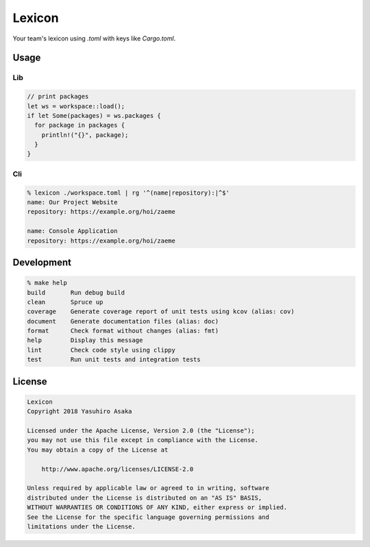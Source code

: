 Lexicon
=======

.. image:: https://gitlab.com/grauwoelfchen/lexicon/badges/master/pipeline.svg
   :target: https://gitlab.com/grauwoelfchen/lexicon/commits/master

.. image:: https://gitlab.com/grauwoelfchen/lexicon/badges/master/coverage.svg
   :target: https://gitlab.com/grauwoelfchen/lexicon/commits/master


Your team's lexicon using `.toml` with keys like `Cargo.toml`.

Usage
-----

Lib
~~~

.. code:: rust

   // print packages
   let ws = workspace::load();
   if let Some(packages) = ws.packages {
     for package in packages {
       println!("{}", package);
     }
   }

Cli
~~~

.. code:: zsh

  % lexicon ./workspace.toml | rg '^(name|repository):|^$'
  name: Our Project Website
  repository: https://example.org/hoi/zaeme

  name: Console Application
  repository: https://example.org/hoi/zaeme


Development
-----------

.. code:: zsh

  % make help
  build       Run debug build
  clean       Spruce up
  coverage    Generate coverage report of unit tests using kcov (alias: cov)
  document    Generate documentation files (alias: doc)
  format      Check format without changes (alias: fmt)
  help        Display this message
  lint        Check code style using clippy
  test        Run unit tests and integration tests


License
-------


.. code:: text

   Lexicon
   Copyright 2018 Yasuhiro Asaka

   Licensed under the Apache License, Version 2.0 (the "License");
   you may not use this file except in compliance with the License.
   You may obtain a copy of the License at

       http://www.apache.org/licenses/LICENSE-2.0

   Unless required by applicable law or agreed to in writing, software
   distributed under the License is distributed on an "AS IS" BASIS,
   WITHOUT WARRANTIES OR CONDITIONS OF ANY KIND, either express or implied.
   See the License for the specific language governing permissions and
   limitations under the License.
